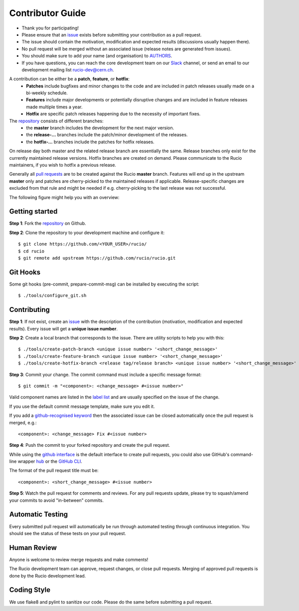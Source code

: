 =================
Contributor Guide
=================

* Thank you for participating!
* Please ensure that an `issue <https://github.com/rucio/rucio/issues/new>`_ exists before submitting your contribution as a pull request.
* The issue should contain the motivation, modification and expected results (discussions usually happen there).
* No pull request will be merged without an associated issue (release notes are generated from issues).
* You should make sure to add your name (and organisation) to `AUTHORS <AUTHORS.rst>`_.
* If you have questions, you can reach the core development team on our `Slack <https://rucio.slack.com/>`_ channel, or send an email to our development mailing list `rucio-dev@cern.ch <mailto:rucio-dev@cern.ch>`_.

A contribution can be either be a **patch**, **feature**, or **hotfix**:
 * **Patches** include bugfixes and minor changes to the code and are included in patch releases usually made on a bi-weekly schedule.
 * **Features** include major developments or potentially disruptive changes and are included in feature releases made multiple times a year.
 * **Hotfix** are specific patch releases happening due to the necessity of important fixes.

The `repository <https://github.com/rucio/rucio/>`_  consists of different branches:
 * the **master** branch includes the development for the next major version.
 * the **release-…** branches include the patch/minor development of the releases.
 * the **hotfix-…** branches include the patches for hotfix releases.

On release day both master and the related release branch are essentially the same. Release branches only exist for the currently maintained release versions. Hotfix branches are created on demand. Please communicate to the Rucio maintainers, if you wish to hotfix a previous release.

Generally all `pull requests <https://github.com/rucio/rucio/pulls>`_ are to be created against the Rucio **master** branch. Features will end up in the upstream **master** only and patches are cherry-picked to the maintained releases if applicable. Release-specific changes are excluded from that rule and might be needed if e.g. cherry-picking to the last release was not successful.

The following figure might help you with an overview:

.. image:: https://raw.githubusercontent.com/rucio/rucio/master/doc/source/images/branching_strategy.svg


Getting started
---------------

**Step 1**: Fork the `repository <https://github.com/rucio/rucio/>`_ on Github.

**Step 2**: Clone the repository to your development machine and configure it::

    $ git clone https://github.com/<YOUR_USER>/rucio/
    $ cd rucio
    $ git remote add upstream https://github.com/rucio/rucio.git


Git Hooks
---------

Some git hooks (pre-commit, prepare-commit-msg) can be installed by executing the script::

    $ ./tools/configure_git.sh


Contributing
------------

**Step 1**: If not exist, create an `issue <https://github.com/rucio/rucio/issues/new>`_ with the description of the contribution (motivation, modification and expected results). Every issue will get a **unique issue number**.

**Step 2**: Create a local branch that corresponds to the issue. There are utility scripts to help you with this::

    $ ./tools/create-patch-branch <unique issue number> '<short_change_message>'
    $ ./tools/create-feature-branch <unique issue number> '<short_change_message>'
    $ ./tools/create-hotfix-branch <release tag/release branch> <unique issue number> '<short_change_message>'

**Step 3**: Commit your change. The commit command must include a specific message format::

    $ git commit -m "<component>: <change_message> #<issue number>"

Valid component names are listed in the `label list <https://github.com/rucio/rucio/labels>`_ and are usually specified on the issue of the change.

If you use the default commit message template, make sure you edit it.

If you add a `github-recognised keyword <https://help.github.com/articles/closing-issues-using-keywords/>`_ then the associated issue can be closed automatically once the pull request is merged, e.g.::

    <component>: <change_message> Fix #<issue number>

**Step 4**: Push the commit to your forked repository and create the pull request.

While using the `github interface <https://help.github.com/articles/creating-a-pull-request/>`_ is the default interface to create pull requests, you could also use GitHub's command-line wrapper `hub <https://hub.github.com>`_ or the `GitHub CLI <https://cli.github.com/>`_.

The format of the pull request title must be::

    <component>: <short_change_message> #<issue number>

**Step 5**: Watch the pull request for comments and reviews. For any pull requests update, please try to squash/amend your commits to avoid "in-between" commits.


Automatic Testing
-----------------

Every submitted pull request will automatically be run through automated testing through continuous integration. You should see the status of these tests on your pull request.


Human Review
------------

Anyone is welcome to review merge requests and make comments!

The Rucio development team can approve, request changes, or close pull requests. Merging of approved pull requests is done by the Rucio development lead.


Coding Style
------------

We use flake8 and pylint to sanitize our code. Please do the same before submitting a pull request.
